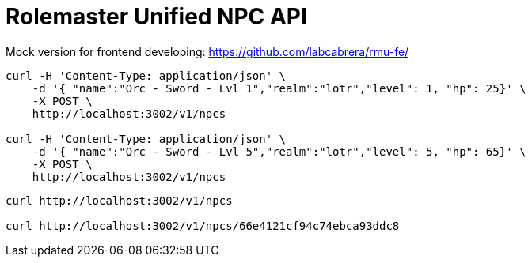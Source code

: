 = Rolemaster Unified NPC API

Mock version for frontend developing: https://github.com/labcabrera/rmu-fe/

----
curl -H 'Content-Type: application/json' \
    -d '{ "name":"Orc - Sword - Lvl 1","realm":"lotr","level": 1, "hp": 25}' \
    -X POST \
    http://localhost:3002/v1/npcs

curl -H 'Content-Type: application/json' \
    -d '{ "name":"Orc - Sword - Lvl 5","realm":"lotr","level": 5, "hp": 65}' \
    -X POST \
    http://localhost:3002/v1/npcs
----

----
curl http://localhost:3002/v1/npcs

curl http://localhost:3002/v1/npcs/66e4121cf94c74ebca93ddc8
----